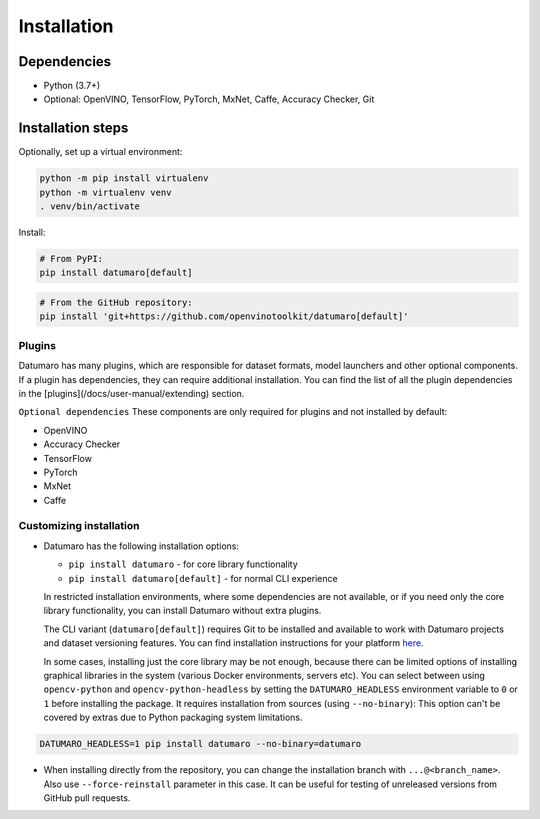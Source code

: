Installation
############

Dependencies
------------

- Python (3.7+)
- Optional: OpenVINO, TensorFlow, PyTorch, MxNet, Caffe, Accuracy Checker, Git

Installation steps
------------------

Optionally, set up a virtual environment:

.. code-block::

    python -m pip install virtualenv
    python -m virtualenv venv
    . venv/bin/activate

Install:

.. code-block::

    # From PyPI:
    pip install datumaro[default]

.. code-block::

    # From the GitHub repository:
    pip install 'git+https://github.com/openvinotoolkit/datumaro[default]'

Plugins
^^^^^^^

Datumaro has many plugins, which are responsible for dataset formats,
model launchers and other optional components. If a plugin has dependencies,
they can require additional installation. You can find the list of all the
plugin dependencies in the [plugins](/docs/user-manual/extending) section.

``Optional dependencies``
These components are only required for plugins and not installed by default:

- OpenVINO
- Accuracy Checker
- TensorFlow
- PyTorch
- MxNet
- Caffe

Customizing installation
^^^^^^^^^^^^^^^^^^^^^^^^

- Datumaro has the following installation options:

  - ``pip install datumaro`` - for core library functionality
  - ``pip install datumaro[default]`` - for normal CLI experience

  In restricted installation environments, where some dependencies are
  not available, or if you need only the core library functionality,
  you can install Datumaro without extra plugins.

  The CLI variant (``datumaro[default]``) requires Git to be installed and
  available to work with Datumaro projects and dataset versioning features.
  You can find installation instructions for your platform `here <https://git-scm.com/downloads>`_.

  In some cases, installing just the core library may be not enough,
  because there can be limited options of installing graphical libraries
  in the system (various Docker environments, servers etc). You can select
  between using ``opencv-python`` and ``opencv-python-headless`` by setting the
  ``DATUMARO_HEADLESS`` environment variable to ``0`` or ``1`` before installing
  the package. It requires installation from sources (using ``--no-binary``):
  This option can't be covered by extras due to Python packaging system limitations.

.. code-block::

    DATUMARO_HEADLESS=1 pip install datumaro --no-binary=datumaro

- When installing directly from the repository, you can change the
  installation branch with ``...@<branch_name>``. Also use ``--force-reinstall``
  parameter in this case. It can be useful for testing of unreleased
  versions from GitHub pull requests.
